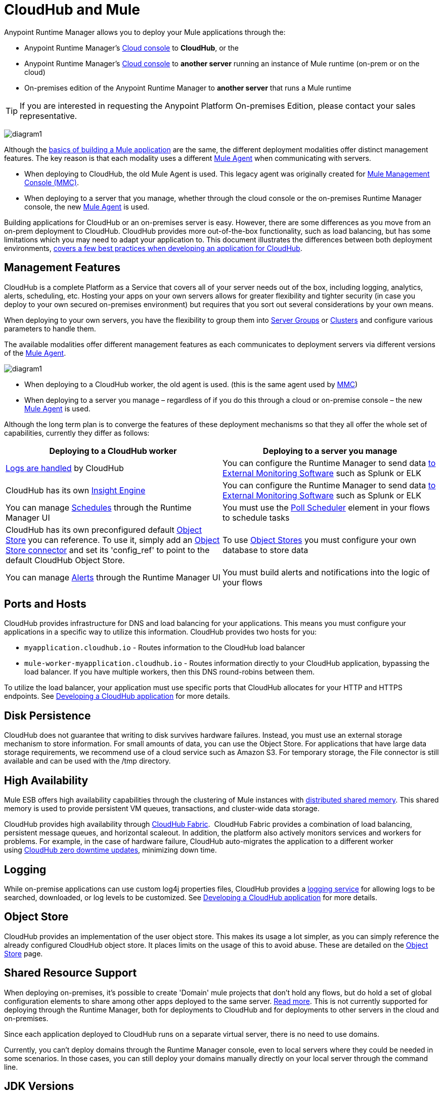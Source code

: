 = CloudHub and Mule
:keywords: cloudhub, cloud, api, runtime manager, arm, mule, mule esb, runtime, on prem, on premises


Anypoint Runtime Manager allows you to deploy your Mule applications through the:

* Anypoint Runtime Manager's link:https://anypoint.mulesoft.com[Cloud console] to *CloudHub*, or the
* Anypoint Runtime Manager's link:https://anypoint.mulesoft.com[Cloud console] to *another server* running an instance of Mule runtime (on-prem or on the cloud)
* On-premises edition of the Anypoint Runtime Manager to *another server* that runs a Mule runtime

[TIP]
If you are interested in requesting the Anypoint Platform On-premises Edition, please contact your sales representative.

image:arm-vs-ch1.png[diagram1]

Although the link:/mule-fundamentals/v/3.8/begin-with-the-basics[basics of building a Mule application] are the same, the different deployment modalities offer distinct management features. The key reason is that each modality uses a different link:/mule-agent/[Mule Agent] when communicating with servers.

* When deploying to CloudHub, the old Mule Agent is used. This legacy agent was originally created for link:/mule-management-console/[Mule Management Console (MMC)].
* When deploying to a server that you manage, whether through the cloud console or the on-premises Runtime Manager console, the new link:/mule-agent/[Mule Agent] is used.

Building applications for CloudHub or an on-premises server is easy. However, there are some differences as you move from an on-prem deployment to CloudHub. CloudHub provides more out-of-the-box functionality, such as load balancing, but has some limitations which you may need to adapt your application to. This document illustrates the differences between both deployment environments, link:/runtime-manager/developing-a-cloudhub-application[covers a few best practices when developing an application for CloudHub].

== Management Features

CloudHub is a complete Platform as a Service that covers all of your server needs out of the box, including logging, analytics, alerts, scheduling, etc. Hosting your apps on your own servers allows for greater flexibility and tighter security (in case you deploy to your own secured on-premises environment) but requires that you sort out several considerations by your own means. 

When deploying to your own servers, you have the flexibility to group them into link:/runtime-manager/managing-servers#create-a-server-group[Server Groups] or link:/runtime-manager/managing-servers#create-a-cluster[Clusters] and configure various parameters to handle them.

The available modalities offer different management features as each communicates to deployment servers via different versions of the link:/mule-agent/[Mule Agent].

image:arm-vs-ch2.png[diagram1]

* When deploying to a CloudHub worker, the old agent is used. (this is the same agent used by link:/mule-management-console/[MMC])
* When deploying to a server you manage – regardless of if you do this through a cloud or on-premise console – the new link:/mule-agent/[Mule Agent] is used.

Although the long term plan is to converge the features of these deployment mechanisms so that they all offer the whole set of capabilities, currently they differ as follows:

[cols="50%,50%", options="header"]
|===
Deploying to a CloudHub worker | Deploying to a server you manage |
link:/runtime-manager/logs[Logs are handled] by CloudHub | You can configure the Runtime Manager to send data link:/runtime-manager/sending-data-from-arm-to-external-monitoring-software[to External Monitoring Software] such as Splunk or ELK|
CloudHub has its own link:/runtime-manager/insight[Insight Engine]| You can configure the Runtime Manager to send data link:/runtime-manager/sending-data-from-arm-to-external-monitoring-software[to External Monitoring Software] such as Splunk or ELK|
You can manage link:/runtime-manager/managing-schedules[Schedules] through the Runtime Manager UI | You must use the link:/mule-user-guide/v/3.8/poll-schedulers[Poll Scheduler] element in your flows to schedule tasks |
CloudHub has its own preconfigured default link:/runtime-manager/managing-application-data-with-object-stores[Object Store] you can reference. To use it, simply add an link:/mule-user-guide/v/3.8/mule-object-stores[Object Store connector] and set its 'config_ref' to point to the default CloudHub Object Store.|
To use link:/mule-user-guide/v/3.8/mule-object-stores[Object Stores] you must configure your own database to store data |
You can manage link:/runtime-manager/alerts-on-runtime-manager[Alerts] through the Runtime Manager UI  | You must build alerts and notifications into the logic of your flows |
|===



== Ports and Hosts

CloudHub provides infrastructure for DNS and load balancing for your applications. This means you must configure your applications in a specific way to utilize this information. CloudHub provides two hosts for you: 

* `myapplication.cloudhub.io` - Routes information to the CloudHub load balancer
* `mule-worker-myapplication.cloudhub.io` - Routes information directly to your CloudHub application, bypassing the load balancer. If you have multiple workers, then this DNS round-robins between them.

To utilize the load balancer, your application must use specific ports that CloudHub allocates for your HTTP and HTTPS endpoints. See link:/runtime-manager/developing-a-cloudhub-application[Developing a CloudHub application] for more details.

== Disk Persistence

CloudHub does not guarantee that writing to disk survives hardware failures. Instead, you must use an external storage mechanism to store information. For small amounts of data, you can use the Object Store. For applications that have large data storage requirements, we recommend use of a cloud service such as Amazon S3. For temporary storage, the File connector is still available and can be used with the /tmp directory.

== High Availability

Mule ESB offers high availability capabilities through the clustering of Mule instances with link:/mule-user-guide/v/3.8/mule-high-availability-ha-clusters[distributed shared memory]. This shared memory is used to provide persistent VM queues, transactions, and cluster-wide data storage.

CloudHub provides high availability through link:/runtime-manager/cloudhub-fabric[CloudHub Fabric].  CloudHub Fabric provides a combination of load balancing, persistent message queues, and horizontal scaleout. In addition, the platform also actively monitors services and workers for problems. For example, in the case of hardware failure, CloudHub auto-migrates the application to a different worker using link:/runtime-manager/managing-cloudhub-applications[CloudHub zero downtime updates], minimizing down time.

== Logging

While on-premise applications can use custom log4j properties files, CloudHub provides a link:/runtime-manager/logs[logging service] for allowing logs to be searched, downloaded, or log levels to be customized. See link:/runtime-manager/developing-a-cloudhub-application[Developing a CloudHub application] for more details.

== Object Store

CloudHub provides an implementation of the user object store. This makes its usage a lot simpler, as you can simply reference the already configured CloudHub object store. It places limits on the usage of this to avoid abuse. These are detailed on the link:/runtime-manager/managing-application-data-with-object-stores[Object Store] page.


== Shared Resource Support


When deploying on-premises, it's possible to create 'Domain' mule projects that don't hold any flows, but do hold a set of global configuration elements to share among other apps deployed to the same server. link:/mule-user-guide/v/3.8/shared-resources[Read more]. This is not currently supported for deploying through the Runtime Manager, both for deployments to CloudHub and for deployments to other servers in the cloud and on-premises.

Since each application deployed to CloudHub runs on a separate virtual server, there is no need to use domains.

Currently, you can't deploy domains through the Runtime Manager console, even to local servers where they could be needed in some scenarios. In those cases, you can still deploy your domains manually directly on your local server through the command line.



== JDK Versions

The version of JDK that CloudHub implements for all apps built with Mule runtime 3.5.1 or greater is JDK 1.7. Mule runtime 3.7.0 also supports JDK 1.8.

Apps built with runtime 3.5.0 or older are deployed with JDK 1.6.

== Managing Properties in CloudHub vs. On-Premises Mule Runtimes

Just like with on-premises Mule runtime deployments, applications that you deploy to CloudHub can still bundle their own property placeholder or secure property placeholder files inside the deployable archive file. CloudHub then loads these properties into the application when the application starts.

=== On Mule ESB

With an on-premises Mule runtime, there are several ways you can override property values bundled inside the application.

. You can configure an external location to add property placeholder or secure property placeholder files to override properties.

. You can set Java system environment variables at deployment time to override properties.

To use the second option, with an on-premises server you could deploy your application with the following command:

[source, code]
----
mule -M-Dsecret.key=toSecretPassword -M-Denv=prod -M-Ddb.password=secretPassword -app myApp.zip
----

In this case all the values typed into the command would only be stored in memory, they are never stored in any file.

=== On CloudHub

With CloudHub, these techniques to override properties work differently.

The first approach mentioned above (configure a properties file in an external location) is difficult to translate to CloudHub: when an application is deployed into CloudHub it is harder to write override properties files into the file system.

The second approach mentioned above (set Java system environment variables at deployment time) is much easier to translate to CloudHub: the *Properties* tab on the Runtime Manager does allow you to specify Java system environment variables which will function in the same way as adding environment variables when you deploy to an on-premises server.

If you have any property names set in a 'mule-app.properties' file inside your application or in bundled property placeholder files, then when your application is deployed, any entries in the CloudHub Properties tab with the same name will override the matching value bundled with the application.

[Note]
It is possible to change the behavior of the application to not allow CloudHub properties to override properties bundled with the deployable archive. You do this by changing options in the Property Placeholder element in the Mule application. See link:http://docs.spring.io/spring/docs/current/javadoc-api/org/springframework/beans/factory/config/PropertyPlaceholderConfigurer.html[Spring documentation on Property Placeholder options] for more information on non-default property placeholder options.


Note that you can flag application properties as secure so that their values are not visible to users at runtime or passed between the server and the console. See link:/runtime-manager/secure-application-properties[Secure Application Properties] for more information.


== Analytics

Applications deployed to CloudHub can make use of different sets of tools for monitoring the occurrance of events and the performance of servers/virtual servers. See  link:/runtime-manager/monitoring-applications[Monitoring Applications] for more details.

== Scheduling

CloudHub lets you define link:/runtime-manager/managing-schedules[Schedules] thrugh the Runtime Manager UI that run your flows automatically.

Outside CloudHub, you can achieve the same by including the link:/mule-user-guide/v/3.8/poll-schedulers[Poll Scheduler] element in the flows of your application.

== Alerts and Notifications

Both CloudHub and On-premise deployments include the possibility of setting up  link:/runtime-manager/alerts-on-runtime-manager[Alerts] and  link:/runtime-manager/notifications-on-runtime-manager[Notifications] for when certain events occur.

== Other Components

There are also a few components which CloudHub has limited support for currently:

* Distributed locks: currently, CloudHub cannot coordinate invocations of FTP and File endpoints across multiple workers.
* Idempotent routers works with in memory stores and according to the limitations of the CloudHub Object Store if you configure it to use it. If those options do not fit your needs, you can use another Object Store.


== See Also

* link:/runtime-manager/developing-a-cloudhub-application[Developing a CloudHub Application]
* link:/mule-fundamentals/v/3.8/elements-in-a-mule-flow[Elements in a Mule Flow]
* link:/runtime-manager/managing-deployed-applications[Managing Deployed Applications]
* link:/runtime-manager/managing-cloudhub-applications[Managing CloudHub Applications]
* link:/runtime-manager/deploying-to-cloudhub[Deploy to CloudHub]
* Read more about what link:/runtime-manager/cloudhub[CloudHub] is and what features it has
* link:/runtime-manager/monitoring-applications[Monitoring Applications]
* link:/runtime-manager/cloudhub-fabric[CloudHub Fabric]
* link:/runtime-manager/managing-queues[Managing Queues]
* link:/runtime-manager/managing-schedules[Managing Schedules]
* link:/runtime-manager/managing-application-data-with-object-stores[Managing Application Data with Object Stores]
* link:/runtime-manager/cloudhub-cli[Command Line Tools]
* link:/runtime-manager/secure-application-properties[Secure Application Properties]
* link:/runtime-manager/virtual-private-cloud[Virtual Private Cloud]
* link:/runtime-manager/penetration-testing-policies[Penetration Testing Policies]
* link:/runtime-manager/secure-data-gateway[Secure Data Gateway]
